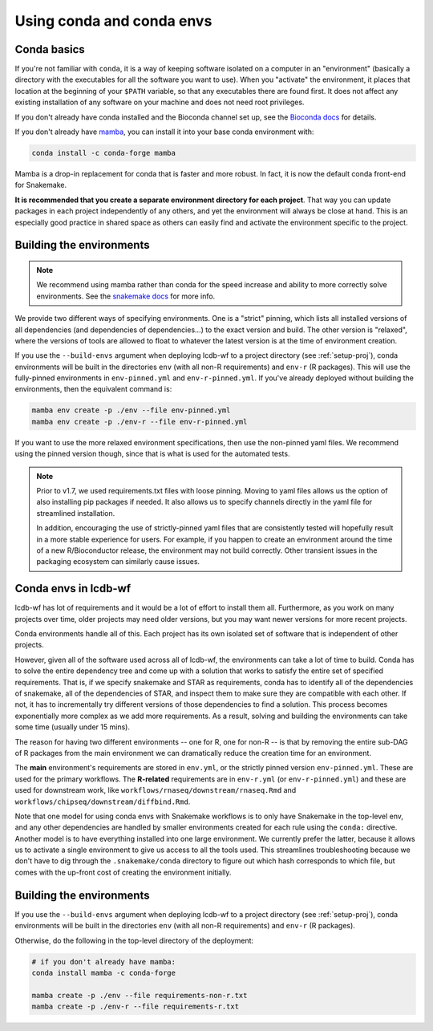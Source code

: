 .. _conda-envs:

Using conda and conda envs
==========================

Conda basics
------------

If you're not familiar with ``conda``, it is a way of keeping software isolated
on a computer in an "environment" (basically a directory with the executables
for all the software you want to use). When you "activate" the environment, it
places that location at the beginning of your ``$PATH`` variable, so that any
executables there are found first. It does not affect any existing installation
of any software on your machine and does not need root privileges.

If you don't already have conda installed and the Bioconda channel set up, see
the `Bioconda docs <https://bioconda.github.io>`_ for details.

If you don't already have `mamba <https://github.com/mamba-org/mamba>`_, you
can install it into your base conda environment with:

.. code-block:: bash

    conda install -c conda-forge mamba

Mamba is a drop-in replacement for conda that is faster and more robust. In
fact, it is now the default conda front-end for Snakemake.

**It is recommended that you create a separate environment directory for
each project**. That way you can update packages in each project
independently of any others, and yet the environment will always be close at
hand. This is an especially good practice in shared space as others can easily
find and activate the environment specific to the project.

Building the environments
-------------------------

.. note::

    We recommend using mamba rather than conda for the speed increase and
    ability to more correctly solve environments. See the `snakemake docs
    <https://snakemake.readthedocs.io/en/stable/getting_started/installation.html#installation-via-conda>`_
    for more info.


We provide two different ways of specifying environments. One is a "strict"
pinning, which lists all installed versions of all dependencies (and
dependencies of dependencies...) to the exact version and build. The other
version is "relaxed", where the versions of tools are allowed to float to
whatever the latest version is at the time of environment creation.

If you use the ``--build-envs`` argument when deploying lcdb-wf to a project
directory (see :ref:`setup-proj`), conda environments will be built in the
directories ``env`` (with all non-R requirements) and ``env-r`` (R packages).
This will use the fully-pinned environments in ``env-pinned.yml`` and
``env-r-pinned.yml``. If you've already deployed without building the
environments, then the equivalent command is:

.. code-block:: bash

    mamba env create -p ./env --file env-pinned.yml
    mamba env create -p ./env-r --file env-r-pinned.yml

If you want to use the more relaxed environment specifications, then use the
non-pinned yaml files. We recommend using the pinned version though, since that
is what is used for the automated tests.

.. conda-block:: bash

    mamba env create -p ./env --file env.yml
    mamba env create -p ./env-r --file env-r-pinned.yml

.. note::

    Prior to v1.7, we used requirements.txt files with loose pinning. Moving to
    yaml files allows us the option of also installing pip packages if needed.
    It also allows us to specify channels directly in the yaml file for
    streamlined installation.

    In addition, encouraging the use of strictly-pinned yaml files that are
    consistently tested will hopefully result in a more stable experience for
    users. For example, if you happen to create an environment around the time
    of a new R/Bioconductor release, the environment may not build correctly.
    Other transient issues in the packaging ecosystem can similarly cause
    issues.


Conda envs in lcdb-wf
---------------------

lcdb-wf has lot of requirements and it would be a lot of effort to install them
all. Furthermore, as you work on many projects over time, older projects may
need older versions, but you may want newer versions for more recent projects.

Conda environments handle all of this. Each project has its own isolated set of
software that is independent of other projects.


However, given all of the software used across all of lcdb-wf, the environments
can take a lot of time to build. Conda has to solve the entire dependency tree
and come up with a solution that works to satisfy the entire set of specified
requirements. That is, if we specify snakemake and STAR as requirements,
conda has to identify all of the dependencies of snakemake, all of the
dependencies of STAR, and inspect them to make sure they are compatible with
each other. If not, it has to incrementally try different versions of those
dependencies to find a solution. This process becomes exponentially more
complex as we add more requirements. As a result, solving and building the
environments can take some time (usually under 15 mins).

The reason for having two different environments -- one for R, one for non-R --
is that by removing the entire sub-DAG of R packages from the main environment
we can dramatically reduce the creation time for an environment.

The **main** environment's requirements are stored in ``env.yml``, or the
strictly pinned version ``env-pinned.yml``.  These are used for the primary
workflows. The **R-related** requirements are in ``env-r.yml`` (or
``env-r-pinned.yml``) and these are used for downstream work, like
``workflows/rnaseq/downstream/rnaseq.Rmd`` and
``workflows/chipseq/downstream/diffbind.Rmd``.

Note that one model for using conda envs with Snakemake workflows is to only have
Snakemake in the top-level env, and any other dependencies are handled by
smaller environments created for each rule using the ``conda:`` directive.
Another model is to have everything installed into one large environment. We
currently prefer the latter, because it allows us to activate a single
environment to give us access to all the tools used. This streamlines
troubleshooting because we don't have to dig through the ``.snakemake/conda``
directory to figure out which hash corresponds to which file, but comes with
the up-front cost of creating the environment initially.

Building the environments
-------------------------
If you use the ``--build-envs`` argument when deploying lcdb-wf to a project
directory (see :ref:`setup-proj`), conda environments will be built in the
directories ``env`` (with all non-R requirements) and ``env-r`` (R packages).

Otherwise, do the following in the top-level directory of the deployment:

.. code-block:: bash

    # if you don't already have mamba:
    conda install mamba -c conda-forge

    mamba create -p ./env --file requirements-non-r.txt
    mamba create -p ./env-r --file requirements-r.txt
